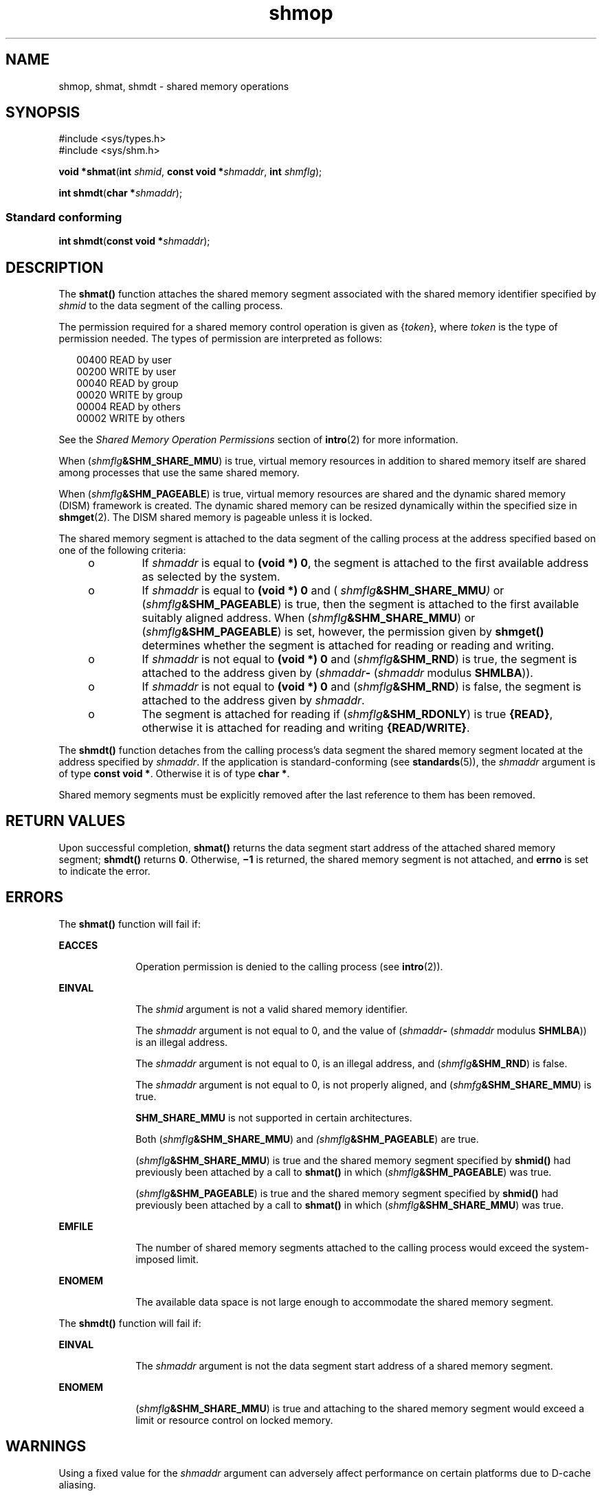 '\" te
.\" CDDL HEADER START
.\"
.\" The contents of this file are subject to the terms of the
.\" Common Development and Distribution License (the "License").  
.\" You may not use this file except in compliance with the License.
.\"
.\" You can obtain a copy of the license at usr/src/OPENSOLARIS.LICENSE
.\" or http://www.opensolaris.org/os/licensing.
.\" See the License for the specific language governing permissions
.\" and limitations under the License.
.\"
.\" When distributing Covered Code, include this CDDL HEADER in each
.\" file and include the License file at usr/src/OPENSOLARIS.LICENSE.
.\" If applicable, add the following below this CDDL HEADER, with the
.\" fields enclosed by brackets "[]" replaced with your own identifying
.\" information: Portions Copyright [yyyy] [name of copyright owner]
.\"
.\" CDDL HEADER END
.\" Copyright (c) 2007, Sun Microsystems, Inc.  All Rights Reserved.
.\" Copyright 1989 AT&T
.TH shmop 2 "10 Apr 2007" "SunOS 5.11" "System Calls"
.SH NAME
shmop, shmat, shmdt \- shared memory operations
.SH SYNOPSIS
.LP
.nf
#include <sys/types.h>
#include <sys/shm.h>

\fBvoid *\fR\fBshmat\fR(\fBint\fR \fIshmid\fR, \fBconst void *\fR\fIshmaddr\fR, \fBint\fR \fIshmflg\fR);
.fi

.LP
.nf
\fBint\fR \fBshmdt\fR(\fBchar *\fR\fIshmaddr\fR);
.fi

.SS "Standard conforming"
.LP
.nf
\fBint\fR \fBshmdt\fR(\fBconst void *\fR\fIshmaddr\fR);
.fi

.SH DESCRIPTION
.LP
The \fBshmat()\fR function attaches the shared memory segment associated with the shared memory identifier specified by \fIshmid\fR to the data segment of the calling process.
.LP
The permission required for a shared memory control operation is given as {\fItoken\fR}, where \fItoken\fR is the type of permission needed. The types of permission are interpreted as follows:
.sp
.in +2
.nf
00400    READ by user
00200    WRITE by user
00040    READ by group
00020    WRITE by group
00004    READ by others
00002    WRITE by others
.fi
.in -2

.LP
See the \fIShared Memory Operation Permissions\fR section of \fBintro\fR(2) for more information.
.LP
When (\fIshmflg\fR\fB&SHM_SHARE_MMU\fR) is true, virtual memory resources in addition to shared memory itself are shared among processes that use the same shared memory.
.LP
When (\fIshmflg\fR\fB&SHM_PAGEABLE\fR) is true, virtual memory resources are shared and the dynamic shared memory (DISM) framework is created. The dynamic shared memory can be resized dynamically within the specified size in \fBshmget\fR(2). The DISM shared memory is pageable unless it is locked.
.LP
The shared memory segment is attached to the data segment of the calling process at the address specified based on one of the  following criteria:
.RS +4
.TP
.ie t \(bu
.el o
If \fIshmaddr\fR is equal to \fB(void *) 0\fR, the segment is attached to the first available address as selected by the system.
.RE
.RS +4
.TP
.ie t \(bu
.el o
If  \fIshmaddr\fR is equal to  \fB(void\fR \fB*)\fR \fB0\fR and ( \fIshmflg\fR\fB&SHM_SHARE_MMU\fR\fI)\fR or (\fIshmflg\fR\fB&SHM_PAGEABLE\fR)
is true, then the segment is attached to the first available suitably aligned address. When (\fIshmflg\fR\fB&SHM_SHARE_MMU\fR) or (\fIshmflg\fR\fB&SHM_PAGEABLE\fR) is set, however, the permission given by  \fBshmget()\fR determines
whether the segment is attached for reading or reading and writing.
.RE
.RS +4
.TP
.ie t \(bu
.el o
If \fIshmaddr\fR is not equal to \fB(void *) 0\fR and (\fIshmflg\fR\fB&SHM_RND\fR) is true, the segment is attached to the address given by (\fIshmaddr\fR\fB-\fR  (\fIshmaddr\fR modulus \fBSHMLBA\fR)).
.RE
.RS +4
.TP
.ie t \(bu
.el o
If \fIshmaddr\fR is not equal to \fB(void *) 0\fR and (\fIshmflg\fR\fB&SHM_RND\fR) is false, the segment is attached to the address given by \fIshmaddr\fR.
.RE
.RS +4
.TP
.ie t \(bu
.el o
The segment is attached for reading if (\fIshmflg\fR\fB&SHM_RDONLY\fR) is true \fB{READ}\fR, otherwise it is attached for reading and writing \fB{READ/WRITE}\fR.
.RE
.LP
The \fBshmdt()\fR function detaches from the calling process's data segment the shared memory segment located at the address specified by \fIshmaddr\fR. If the application is standard-conforming (see \fBstandards\fR(5)), the \fIshmaddr\fR argument is of type \fBconst void *\fR. Otherwise it is of type \fBchar *\fR.
.LP
Shared memory segments must be explicitly removed after the last reference to them has been removed.
.SH RETURN VALUES
.LP
Upon successful completion, \fBshmat()\fR returns the data segment start address of the attached shared memory segment; \fBshmdt()\fR returns \fB0\fR. Otherwise, \fB\(mi1\fR is returned, the shared memory segment is not attached, and \fBerrno\fR is set to indicate the error.
.SH ERRORS
.LP
The \fBshmat()\fR function will fail if:
.sp
.ne 2
.mk
.na
\fB\fBEACCES\fR\fR
.ad
.RS 10n
.rt  
Operation permission is denied to the calling process (see \fBintro\fR(2)).
.RE

.sp
.ne 2
.mk
.na
\fB\fBEINVAL\fR\fR
.ad
.RS 10n
.rt  
The \fIshmid\fR argument is not a valid shared memory identifier.
.sp
The \fIshmaddr\fR argument is not equal to 0, and the value of (\fIshmaddr\fR\fB-\fR  (\fIshmaddr\fR modulus \fBSHMLBA\fR)) is an illegal address.
.sp
The \fIshmaddr\fR argument is not equal to 0, is an illegal address, and (\fIshmflg\fR\fB&SHM_RND\fR) is false.
.sp
The \fIshmaddr\fR argument is not equal to 0, is not properly aligned, and (\fIshmfg\fR\fB&SHM_SHARE_MMU\fR) is true.
.sp
\fBSHM_SHARE_MMU\fR is not supported in certain architectures.
.sp
Both (\fIshmflg\fR\fB&SHM_SHARE_MMU\fR) and \fI(shmflg\fR\fB&SHM_PAGEABLE\fR) are true.
.sp
(\fIshmflg\fR\fB&SHM_SHARE_MMU\fR) is true and the shared memory segment specified by \fBshmid()\fR had previously been attached by a call to \fBshmat()\fR in which (\fIshmflg\fR\fB&SHM_PAGEABLE\fR)
was true.
.sp
(\fIshmflg\fR\fB&SHM_PAGEABLE\fR) is true and the shared memory segment specified by \fBshmid()\fR had previously been attached by a call to \fBshmat()\fR in which (\fIshmflg\fR\fB&SHM_SHARE_MMU\fR)
was true.
.RE

.sp
.ne 2
.mk
.na
\fB\fBEMFILE\fR\fR
.ad
.RS 10n
.rt  
The number of shared memory segments attached to the calling process would exceed the system-imposed limit.
.RE

.sp
.ne 2
.mk
.na
\fB\fBENOMEM\fR\fR
.ad
.RS 10n
.rt  
The available data space  is not large enough to accommodate the shared memory segment.
.RE

.LP
The \fBshmdt()\fR function will fail if:
.sp
.ne 2
.mk
.na
\fB\fBEINVAL\fR\fR
.ad
.RS 10n
.rt  
The \fIshmaddr\fR argument is not the data segment start address of a shared memory segment.
.RE

.sp
.ne 2
.mk
.na
\fB\fBENOMEM\fR\fR
.ad
.RS 10n
.rt  
(\fIshmflg\fR\fB&SHM_SHARE_MMU\fR) is true and attaching to the shared memory segment would exceed a limit or resource control on locked memory.
.RE

.SH WARNINGS
.LP
Using a fixed value for the \fIshmaddr\fR argument can adversely affect performance on certain platforms due to D-cache aliasing.
.SH ATTRIBUTES
.LP
See \fBattributes\fR(5) for descriptions of the following attributes:
.sp

.sp
.TS
tab() box;
cw(2.75i) |cw(2.75i) 
lw(2.75i) |lw(2.75i) 
.
ATTRIBUTE TYPEATTRIBUTE VALUE
_
Interface StabilityStandard
_
MT-LevelAsync-Signal-Safe
.TE

.SH SEE ALSO
.LP
\fBintro\fR(2), \fBexec\fR(2), \fBexit\fR(2), \fBfork\fR(2), \fBshmctl\fR(2), \fBshmget\fR(2), \fBattributes\fR(5), \fBstandards\fR(5)
